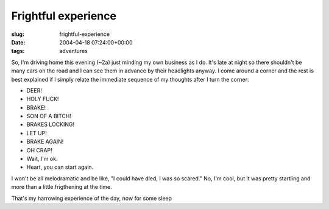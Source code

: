 Frightful experience
====================

:slug: frightful-experience
:date: 2004-04-18 07:24:00+00:00
:tags: adventures

So, I'm driving home this evening (~2a) just minding my own business as
I do. It's late at night so there shouldn't be many cars on the road and
I can see them in advance by their headlights anyway. I come around a
corner and the rest is best explained if I simply relate the immediate
sequence of my thoughts after I turn the corner:

-  DEER!
-  HOLY FUCK!
-  BRAKE!
-  SON OF A BITCH!
-  BRAKES LOCKING!
-  LET UP!
-  BRAKE AGAIN!
-  OH CRAP!
-  Wait, I'm ok.
-  Heart, you can start again.

I won't be all melodramatic and be like, "I could have died, I was so
scared." No, I'm cool, but it was pretty startling and more than a
little frigthening at the time.

That's my harrowing experience of the day, now for some sleep
